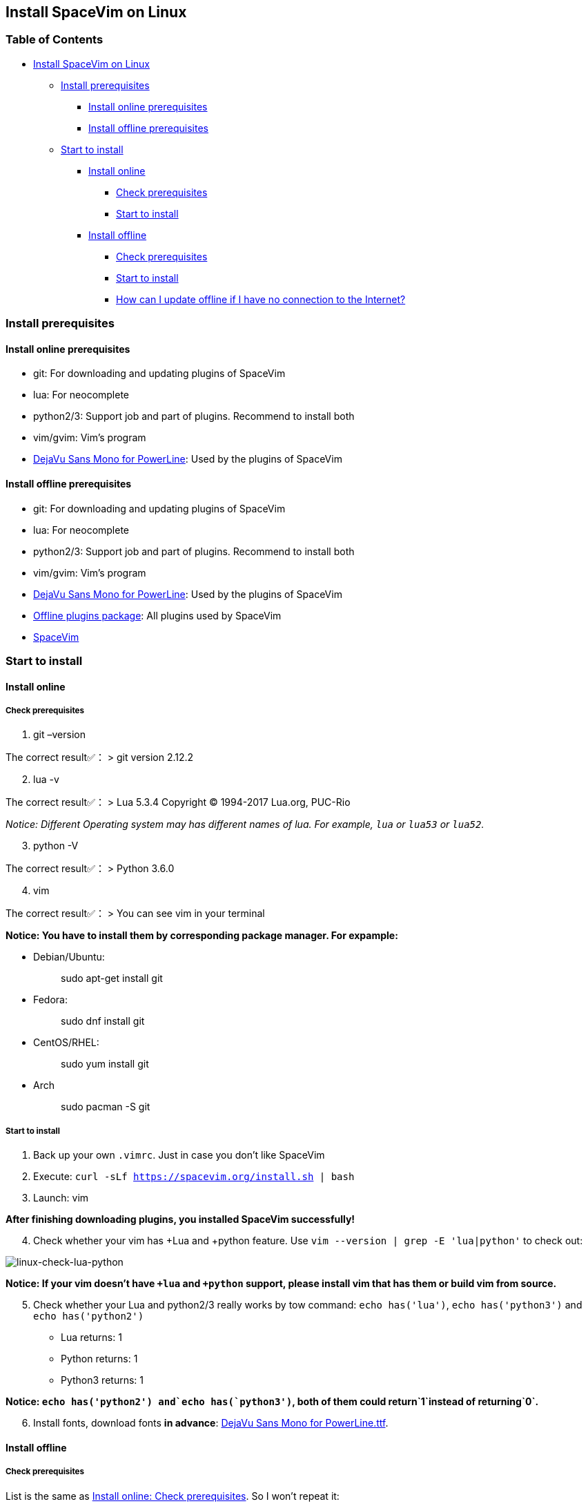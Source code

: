== Install SpaceVim on Linux

=== Table of Contents

* link:#install-spacevim-on-linux[Install SpaceVim on Linux]
** link:#install-prerequisites[Install prerequisites]
*** link:#install-online-prerequisites[Install online prerequisites]
*** link:#install-offline-prerequisites[Install offline prerequisites]
** link:#start-to-install[Start to install]
*** link:#install-online[Install online]
**** link:#check-prerequisites[Check prerequisites]
**** link:#start-to-install-1[Start to install]
*** link:#install-offline[Install offline]
**** link:#check-prerequisites-1[Check prerequisites]
**** link:#start-to-install-2[Start to install]
**** link:#how-can-i-update-offline-if-i-have-no-connection-to-the-internet[How can I update offline if I have no connection to the Internet?]

=== Install prerequisites

==== Install online prerequisites

* git: For downloading and updating plugins of SpaceVim
* lua: For neocomplete
* python2/3: Support job and part of plugins. Recommend to install both
* vim/gvim: Vim’s program
* https://github.com/powerline/fonts/tree/master/DejaVuSansMono[DejaVu Sans Mono for PowerLine]: Used by the plugins of SpaceVim

==== Install offline prerequisites

* git: For downloading and updating plugins of SpaceVim
* lua: For neocomplete
* python2/3: Support job and part of plugins. Recommend to install both
* vim/gvim: Vim’s program
* https://github.com/powerline/fonts/tree/master/DejaVuSansMono[DejaVu Sans Mono for PowerLine]: Used by the plugins of SpaceVim
* https://github.com/Gabirel/Hack-SpaceVim/releases[Offline plugins package]: All plugins used by SpaceVim
* https://github.com/spacevim/spacevim[SpaceVim]

=== Start to install

==== Install online

===== Check prerequisites

[arabic]
. git –version

The correct result✅： > git version 2.12.2

[arabic, start=2]
. lua -v

The correct result✅： > Lua 5.3.4 Copyright (C) 1994-2017 Lua.org, PUC-Rio

_Notice: Different Operating system may has different names of lua. For example, `lua` or `lua53` or `lua52`._

[arabic, start=3]
. python -V

The correct result✅： > Python 3.6.0

[arabic, start=4]
. vim

The correct result✅： > You can see vim in your terminal

*Notice: You have to install them by corresponding package manager. For expample:*

* Debian/Ubuntu:
+
____
sudo apt-get install git
____
* Fedora:
+
____
sudo dnf install git
____
* CentOS/RHEL:
+
____
sudo yum install git
____
* Arch
+
____
sudo pacman -S git
____

===== Start to install

[arabic]
. Back up your own `.vimrc`. Just in case you don’t like SpaceVim
. Execute: `curl -sLf https://spacevim.org/install.sh | bash`
. Launch: vim

*After finishing downloading plugins, you installed SpaceVim successfully!*

[arabic, start=4]
. Check whether your vim has +Lua and +python feature. Use `vim --version | grep -E 'lua|python'` to check out:

image:https://gist.github.com/Gabirel/b71a01cce86df216abd4fd0968864942/raw/8bdd0d9f30a0f22e68ce8e3a2f1c2888a37c3cff/linux-check-lua-python.png[linux-check-lua-python]

*Notice: If your vim doesn’t have `+lua` and `+python` support, please install vim that has them or build vim from source.*

[arabic, start=5]
. Check whether your Lua and python2/3 really works by tow command: `echo has('lua')`, `echo has('python3')` and `echo has('python2')`
* Lua returns: 1
* Python returns: 1
* Python3 returns: 1

*Notice: `echo has('python2') and`echo has(`python3')`, both of them could return`1`instead of returning`0`.*

[arabic, start=6]
. Install fonts, download fonts *in advance*: https://github.com/powerline/fonts/tree/master/DejaVuSansMono[DejaVu Sans Mono for PowerLine.ttf].

==== Install offline

===== Check prerequisites

List is the same as link:#check-prerequisites[Install online: Check prerequisites]. So I won’t repeat it:

* git
* lua
* python(2/3)
* vim/gvim

===== Start to install

Things are getting easier in SpaceVim-v0.9.0-dev. Yes, you can install SpaceVim without any Internet connection.

Try it!

[arabic]
. Download the release: https://github.com/Gabirel/Hack-SpaceVim/releases
. Extract the package to:

____
~
____

[arabic, start=3]
. Link the folder to vim:

[source,bash]
----
mkdir .vim
ln -svf ~/.SpaceVim/* ~/.vim/
----

[arabic, start=3]
. Open vim in your terminal and try it.

*Congratulations! Install offline successfully!*

===== How can I update offline if I have no connection to the Internet?

As [@TamaMcGlinn](https://github.com/TamaMcGlinn) mentions, https://git-scm.com/docs/git-bundle[`git bundle`] is suitable for incremental updates for plugins.

In this way, you don’t have to copy the whole plugins via *USB* or *internal email*.

Unfortunately, for all those plugins with `git bundle` method, you have to write scripts in order to incrementally update or load changes.

More details: https://github.com/Gabirel/Hack-SpaceVim/issues/12#issuecomment-654206784[Instructions For Installing SpaceVim - OFFLINE]

'''''

link:installation-for-windows.md#install-spacevim-on-windows[Instructions for Windows] | link:../FAQ.md#faq[FAQ] | link:../README.md#table-of-contents[Index] | link:../../README_zh_CN.md#hack-spacevim[中文文档]
